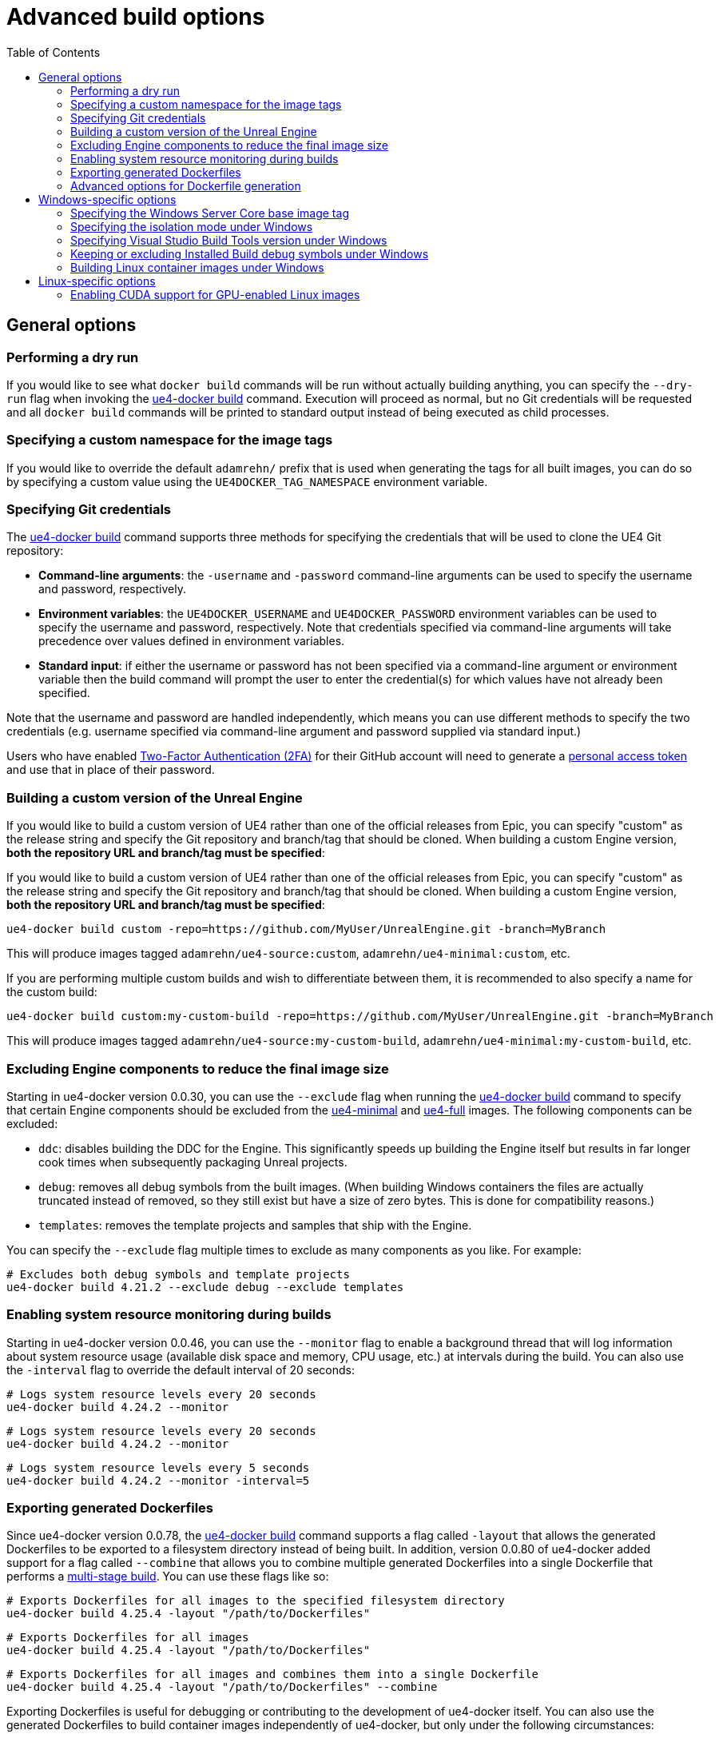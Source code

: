 = Advanced build options
:icons: font
:idprefix:
:idseparator: -
:source-highlighter: rouge
:toc:

== General options

=== Performing a dry run

If you would like to see what `docker build` commands will be run without actually building anything, you can specify the `--dry-run` flag when invoking the xref:../commands/ue4-docker-build.adoc[ue4-docker build] command.
Execution will proceed as normal, but no Git credentials will be requested and all `docker build` commands will be printed to standard output instead of being executed as child processes.

=== Specifying a custom namespace for the image tags

If you would like to override the default `adamrehn/` prefix that is used when generating the tags for all built images, you can do so by specifying a custom value using the `UE4DOCKER_TAG_NAMESPACE` environment variable.

=== Specifying Git credentials

The xref:../commands/ue4-docker-build.adoc[ue4-docker build] command supports three methods for specifying the credentials that will be used to clone the UE4 Git repository:

- **Command-line arguments**: the `-username` and `-password` command-line arguments can be used to specify the username and password, respectively.

- **Environment variables**: the `UE4DOCKER_USERNAME` and `UE4DOCKER_PASSWORD` environment variables can be used to specify the username and password, respectively.
Note that credentials specified via command-line arguments will take precedence over values defined in environment variables.

- **Standard input**: if either the username or password has not been specified via a command-line argument or environment variable then the build command will prompt the user to enter the credential(s) for which values have not already been specified.

Note that the username and password are handled independently, which means you can use different methods to specify the two credentials (e.g. username specified via command-line argument and password supplied via standard input.)

Users who have enabled https://help.github.com/en/articles/about-two-factor-authentication[Two-Factor Authentication (2FA)] for their GitHub account will need to generate a https://help.github.com/en/articles/creating-a-personal-access-token-for-the-command-line[personal access token] and use that in place of their password.

=== Building a custom version of the Unreal Engine

If you would like to build a custom version of UE4 rather than one of the official releases from Epic, you can specify "custom" as the release string and specify the Git repository and branch/tag that should be cloned.
When building a custom Engine version, **both the repository URL and branch/tag must be specified**:

If you would like to build a custom version of UE4 rather than one of the official releases from Epic, you can specify "custom" as the release string and specify the Git repository and branch/tag that should be cloned.
When building a custom Engine version, **both the repository URL and branch/tag must be specified**:

[source,shell]
----
ue4-docker build custom -repo=https://github.com/MyUser/UnrealEngine.git -branch=MyBranch
----

This will produce images tagged `adamrehn/ue4-source:custom`, `adamrehn/ue4-minimal:custom`, etc.

If you are performing multiple custom builds and wish to differentiate between them, it is recommended to also specify a name for the custom build:

[source,shell]
----
ue4-docker build custom:my-custom-build -repo=https://github.com/MyUser/UnrealEngine.git -branch=MyBranch
----

This will produce images tagged `adamrehn/ue4-source:my-custom-build`, `adamrehn/ue4-minimal:my-custom-build`, etc.

[[exclude-components]]
=== Excluding Engine components to reduce the final image size

Starting in ue4-docker version 0.0.30, you can use the `--exclude` flag when running the xref:../commands/ue4-docker-build.adoc[ue4-docker build] command to specify that certain Engine components should be excluded from the xref:../building-images/available-container-images.adoc#ue4-minimal[ue4-minimal] and xref:../building-images/available-container-images.adoc#ue4-full[ue4-full] images.
The following components can be excluded:

- `ddc`: disables building the DDC for the Engine.
This significantly speeds up building the Engine itself but results in far longer cook times when subsequently packaging Unreal projects.

- `debug`: removes all debug symbols from the built images.
(When building Windows containers the files are actually truncated instead of removed, so they still exist but have a size of zero bytes.
This is done for compatibility reasons.)

- `templates`: removes the template projects and samples that ship with the Engine.

You can specify the `--exclude` flag multiple times to exclude as many components as you like.
For example:

[source,shell]
----
# Excludes both debug symbols and template projects
ue4-docker build 4.21.2 --exclude debug --exclude templates
----

=== Enabling system resource monitoring during builds

Starting in ue4-docker version 0.0.46, you can use the `--monitor` flag to enable a background thread that will log information about system resource usage (available disk space and memory, CPU usage, etc.) at intervals during the build.
You can also use the `-interval` flag to override the default interval of 20 seconds:

[source,shell]
----
# Logs system resource levels every 20 seconds
ue4-docker build 4.24.2 --monitor
----

[source,shell]
----
# Logs system resource levels every 20 seconds
ue4-docker build 4.24.2 --monitor
----

[source,shell]
----
# Logs system resource levels every 5 seconds
ue4-docker build 4.24.2 --monitor -interval=5
----

[[exporting-generated-dockerfiles]]
=== Exporting generated Dockerfiles

Since ue4-docker version 0.0.78, the xref:../commands/ue4-docker-build.adoc[ue4-docker build] command supports a flag called `-layout` that allows the generated Dockerfiles to be exported to a filesystem directory instead of being built.
In addition, version 0.0.80 of ue4-docker added support for a flag called `--combine` that allows you to combine multiple generated Dockerfiles into a single Dockerfile that performs a https://docs.docker.com/develop/develop-images/multistage-build/[multi-stage build].
You can use these flags like so:

[source,shell]
----
# Exports Dockerfiles for all images to the specified filesystem directory
ue4-docker build 4.25.4 -layout "/path/to/Dockerfiles"
----

[source,shell]
----
# Exports Dockerfiles for all images
ue4-docker build 4.25.4 -layout "/path/to/Dockerfiles"
----

[source,shell]
----
# Exports Dockerfiles for all images and combines them into a single Dockerfile
ue4-docker build 4.25.4 -layout "/path/to/Dockerfiles" --combine
----

Exporting Dockerfiles is useful for debugging or contributing to the development of ue4-docker itself.
You can also use the generated Dockerfiles to build container images independently of ue4-docker, but only under the following circumstances:

- When building Windows container images, you must specify the <<advanced-options-for-dockerfile-generation,advanced option>> `source_mode` and set it to `copy`.
This generates Dockerfiles that copy the Unreal Engine source code from the host filesystem rather than cloning it from a git repository, thus eliminating the dependency on ue4-docker's credential endpoint to securely provide git credentials and allowing container images to be built without the need for ue4-docker itself.

- When building Linux container images, you must either set the <<advanced-options-for-dockerfile-generation,advanced option>> `source_mode` to `copy` as detailed above, or else specify the `credential_mode` option and set it to `secrets`.
This generates Dockerfiles that use the Linux-only https://docs.docker.com/develop/develop-images/build_enhancements/#new-docker-build-secret-information[BuildKit build secrets] functionality to securely provide git credentials, eliminating the dependency on ue4-docker's credential endpoint whilst still facilitating the use of a git repository to provide the Unreal Engine source code.

[[advanced-options-for-dockerfile-generation]]
=== Advanced options for Dockerfile generation

NOTE: Note that option names are all listed with underscores between words below (e.g. `source_mode`), but in some examples you will see dashes used as the delimiter instead (e.g. `source-mode`). **These uses are actually equivalent, since ue4-docker automatically converts any dashes in the option name into underscores.** This is because dashes are more stylistically consistent with command-line flags (and thus preferable in examples), but underscores must be used in the underlying Dockerfile template code since dashes cannot be used in https://jinja.palletsprojects.com/en/2.11.x/api/#notes-on-identifiers[Jinja identifiers].

Since ue4-docker version 0.0.78, the xref:../commands/ue4-docker-build.adoc[ue4-docker build] command supports a flag called `--opt` that allows users to directly set the context values passed to the underlying https://jinja.palletsprojects.com/[Jinja templating engine] used to generate Dockerfiles.
Some of these options (such as `source_mode`) can only be used when <<exporting-generated-dockerfiles,exporting generated Dockerfiles>>, whereas others can be used with the regular ue4-docker build process. **Note that incorrect use of these options can break build behaviour, so only use an option if you have read through both this documentation and the ue4-docker source code itself and understand exactly what that option does.** The following options are supported as of the latest version of ue4-docker:

- **`source_mode`**: *(string)* controls how the xref:../building-images/available-container-images.adoc#ue4-source[ue4-source] Dockerfile obtains the source code for the Unreal Engine.
Valid options are:

- `git`: the default mode, whereby the Unreal Engine source code is cloned from a git repository.
This is the only mode that can be used when not <<exporting-generated-dockerfiles,exporting generated Dockerfiles>>.

- `copy`: copies the Unreal Engine source code from the host filesystem.
The filesystem path can be specified using the `SOURCE_LOCATION` Docker build argument, and of course must be a child path of the build context.

- **`credential_mode`**: *(string)* controls how the xref:../building-images/available-container-images.adoc#ue4-source[ue4-source] Dockerfile securely obtains credentials for authenticating with remote git repositories when `source_mode` is set to `git`.
Valid options are:

- `endpoint`: the default mode, whereby ue4-docker exposes an HTTP endpoint that responds with credentials when presented with a randomly-generated security token, which is injected into the xref:../building-images/available-container-images.adoc#ue4-source[ue4-source] container during the build process by way of a Docker build argument.
This mode will not work when <<exporting-generated-dockerfiles,exporting generated Dockerfiles>>, since the credential endpoint will not be available during the build process.

- `secrets`: **(Linux containers only)** uses https://docs.docker.com/develop/develop-images/build_enhancements/#new-docker-build-secret-information[BuildKit build secrets] to securely inject the git credentials into the xref:../building-images/available-container-images.adoc#ue4-source[ue4-source] container during the build process.

- **`buildgraph_args`**: *(string)* allows you to specify additional arguments to pass to the https://docs.unrealengine.com/en-US/ProductionPipelines/BuildTools/AutomationTool/BuildGraph/index.html[BuildGraph system] when creating an Installed Build of the Unreal Engine in the xref:../building-images/available-container-images.adoc#ue4-minimal[ue4-minimal] image.

- **`disable_labels`**: *(boolean)* prevents ue4-docker from applying labels to built container images.
This includes the labels which specify the <<exclude-components,components excluded from the ue4-minimal image>> as well as the sentinel labels that the xref:../commands/ue4-docker-clean.adoc[ue4-docker clean] command uses to identify container images, and will therefore break the functionality of that command.

- **`disable_all_patches`**: *(boolean)* disables all the patches that ue4-docker ordinarily applies to the Unreal Engine source code.
This is useful when building a custom fork of the Unreal Engine to which the appropriate patches have already been applied, **but will break the build process when used with a version of the Unreal Engine that requires one or more patches**.
It is typically safer to disable individual patches using the specific flag for each patch instead of simply disabling everything:

- **`disable_release_patches`**: *(boolean)* disables the patches that ue4-docker ordinarily applies to versions of the Unreal Engine which are known to contain bugs, such as Unreal Engine 4.25.4. This will obviously break the build process when building these known broken releases, but will have no effect when building other versions of the Unreal Engine.

- **`disable_windows_setup_patch`**: *(boolean)* prevents ue4-docker from patching `Setup.bat` under Windows to comment out the calls to the Unreal Engine prerequisites installer and UnrealVersionSelector, both of which are known to cause issues during the build process for Windows containers.

- **`disable_linker_fixup`**: *(boolean)* prevents ue4-docker from replacing the linker in the Unreal Engine's bundled toolchain with a symbolic link to the system linker under Linux.

- **`disable_example_platform_cleanup`**: *(boolean)* prevents ue4-docker from removing the `Engine/Platforms/XXX` directory that was introduced in Unreal Engine 4.24.0 and subsequently removed in Unreal Engine 4.26.0. This directory represents a "dummy" target platform for demonstration purposes, and the presence of this directory will typically break the build process.

- **`disable_ubt_patches`**: *(boolean)* disables the patches that ue4-docker ordinarily applies to fix bugs in UnrealBuildTool (UBT) under various versions of the Unreal Engine.

- **`disable_opengl_patch`**: *(boolean)* prevents ue4-docker from attempting to re-enable the OpenGL RHI under Linux for versions of the Unreal Engine in which it is present but deprecated.

- **`disable_buildgraph_patches`**: *(boolean)* disables the patches that ue4-docker ordinarily applies to the BuildGraph XML files used to create an Installed Build of the Unreal Engine.
These patches fix various bugs under both Windows and Linux across multiple versions of the Unreal Engine.

- **`disable_target_patches`**: *(boolean)* disables the patches that ue4-docker ordinarily applies to fix broken `PlatformType` fields for client and server targets in `BaseEngine.ini` under Unreal Engine versions where these values are set incorrectly.

- **`disable_unrealpak_copy`**: *(boolean)* prevents ue4-docker from ensuring the UnrealPak tool is correctly copied into Installed Builds of the Unreal Engine under Linux.
Some older versions of the Unreal Engine did not copy this correctly, breaking the functionality of created Installed Builds.

- **`disable_toolchain_copy`**: *(boolean)* prevents ue4-docker from ensuring the bundled clang toolchain is correctly copied into Installed Builds of the Unreal Engine under Linux.
Some older versions of the Unreal Engine did not copy this correctly, breaking the functionality of created Installed Builds.

== Windows-specific options

[[windows-base-tag]]
=== Specifying the Windows Server Core base image tag

NOTE: The `-basetag` flag controls how the xref:../building-images/available-container-images.adoc#ue4-build-prerequisites[ue4-build-prerequisites] image is built and tagged, which has a flow-on effect to all the other images.
If you are building multiple related images over separate invocations of the build command (e.g. building the xref:../building-images/available-container-images.adoc#ue4-source[ue4-source] image in one command and then subsequently building the xref:../building-images/available-container-images.adoc#ue4-minimal[ue4-minimal] image in another command), be sure to specify the same `-basetag` flag each time to avoid unintentionally building two sets of unrelated images with different configurations.

By default, Windows container images are based on the Windows Server Core release that best matches the version of the host operating system.
However, Windows containers cannot run a newer kernel version than that of the host operating system, rendering the latest images unusable under older versions of Windows 10 and Windows Server.
(See the https://docs.microsoft.com/en-us/virtualization/windowscontainers/deploy-containers/version-compatibility[Windows Container Version Compatibility] page for a table detailing which configurations are supported.)

If you are building images with the intention of subsequently running them under an older version of Windows 10 or Windows Server, you will need to build images based on the same kernel version as the target system (or older.) The kernel version can be specified by providing the appropriate base OS image tag via the `-basetag=TAG` flag when invoking the build command:

[source,shell]
----
ue4-docker build 4.20.3 -basetag=ltsc2016 # Uses Windows Server 2016 (Long Term Support Channel)
----

For a list of supported base image tags, see the https://hub.docker.com/r/microsoft/windowsservercore/[Windows Server Core base image on Docker Hub].

[[windows-isolation-mode]]
=== Specifying the isolation mode under Windows

The isolation mode can be explicitly specified via the `-isolation=MODE` flag when invoking the build command.
Valid values are `process` (supported under Windows Server and https://docs.microsoft.com/en-us/virtualization/windowscontainers/about/faq#can-i-run-windows-containers-in-process-isolated-mode-on-windows-10-enterprise-or-professional[Windows 10 version 1809 or newer]) or `hyperv` (supported under both Windows 10 and Windows Server.) If you do not explicitly specify an isolation mode then the appropriate default for the host system will be used.

=== Specifying Visual Studio Build Tools version under Windows

By default, ue4-docker uses Visual Studio Build Tools 2017 to build Unreal Engine.
Starting with Unreal Engine 4.25, you may choose to use Visual Studio Build Tools 2019 instead.
To do so, pass `--visual-studio=2019` flag when invoking the build command.

=== Keeping or excluding Installed Build debug symbols under Windows

WARNING: Excluding debug symbols is necessary under some versions of Docker as a workaround for a bug that limits the amount of data that a `COPY` directive can process to 8GB.
See xref:troubleshooting-build-issues.adoc#copy-8gb-20gb[this section of the Troubleshooting Build Issues page] for further details on this issue.

Prior to version 0.0.30, ue4-docker defaulted to truncating all `.pdb` files when building the Installed Build for the xref:../building-images/available-container-images.adoc#ue4-minimal[ue4-minimal] Windows image.
This was done primarily to address the bug described in the warning alert above, and also had the benefit of reducing the overall size of the built container images.
However, if you required the debug symbols for producing debuggable builds, you had to opt to retain all `.pdb` files by specifying the `--keep-debug` flag when invoking the build command.
(This flag was removed in ue4-docker version 0.0.30, when the default behaviour was changed and replaced with a more generic, cross-platform approach.)

Since ue4-docker version 0.0.30, debug symbols are kept intact by default, and can be removed by using the `--exclude debug` flag as described in the section <<exclude-components,Excluding Engine components to reduce the final image size>>.

=== Building Linux container images under Windows

By default, Windows container images are built when running the build command under Windows.
To build Linux container images instead, simply specify the `--linux` flag when invoking the build command.

== Linux-specific options

[[cuda]]
=== Enabling CUDA support for GPU-enabled Linux images

IMPORTANT: The `--cuda` flag controls how the xref:../building-images/available-container-images.adoc#ue4-build-prerequisites[ue4-build-prerequisites] image is built and tagged, which has a flow-on effect to all the other images.
If you are building multiple related images over separate invocations of the build command (e.g. building the xref:../building-images/available-container-images.adoc#ue4-source[ue4-source] image in one command and then subsequently building the xref:../building-images/available-container-images.adoc#ue4-minimal[ue4-minimal] image in another command), be sure to specify the same `--cuda` flag each time to avoid unintentionally building two sets of unrelated images with different configurations.

By default, the Linux images built by ue4-docker support hardware-accelerated OpenGL when run via the NVIDIA Container Toolkit.
If you would like CUDA support in addition to OpenGL support, simply specify the `--cuda` flag when invoking the build command.

You can also control the version of the CUDA base image that is used by appending a version number when specifying the `--cuda` flag, as demonstrated below:

[source,shell]
----
# Uses the default CUDA base image (currently CUDA 9.2)
ue4-docker build RELEASE --cuda
----

[source,shell]
----
# Uses the CUDA 10.0 base image
ue4-docker build RELEASE --cuda=10.0
{% endhighlight %}
----

For a list of supported CUDA versions, see the list of Ubuntu 18.04 image tags for the https://hub.docker.com/r/nvidia/cudagl/[nvidia/cudagl] base image.
